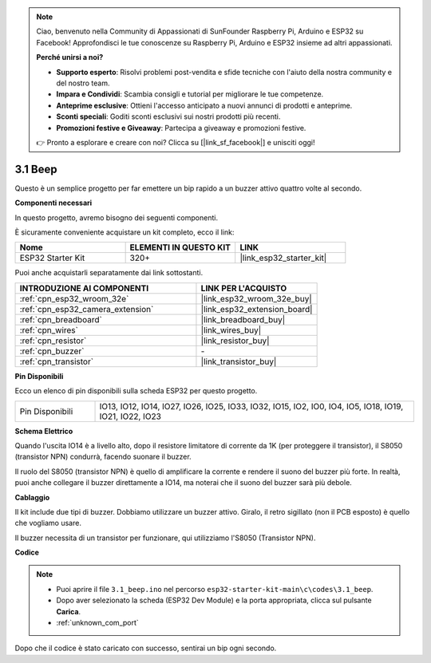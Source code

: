 .. note::

    Ciao, benvenuto nella Community di Appassionati di SunFounder Raspberry Pi, Arduino e ESP32 su Facebook! Approfondisci le tue conoscenze su Raspberry Pi, Arduino e ESP32 insieme ad altri appassionati.

    **Perché unirsi a noi?**

    - **Supporto esperto**: Risolvi problemi post-vendita e sfide tecniche con l'aiuto della nostra community e del nostro team.
    - **Impara e Condividi**: Scambia consigli e tutorial per migliorare le tue competenze.
    - **Anteprime esclusive**: Ottieni l'accesso anticipato a nuovi annunci di prodotti e anteprime.
    - **Sconti speciali**: Goditi sconti esclusivi sui nostri prodotti più recenti.
    - **Promozioni festive e Giveaway**: Partecipa a giveaway e promozioni festive.

    👉 Pronto a esplorare e creare con noi? Clicca su [|link_sf_facebook|] e unisciti oggi!

.. _ar_ac_buz:

3.1 Beep
==================
Questo è un semplice progetto per far emettere un bip rapido a un buzzer attivo quattro volte al secondo.

**Componenti necessari**

In questo progetto, avremo bisogno dei seguenti componenti.

È sicuramente conveniente acquistare un kit completo, ecco il link:

.. list-table::
    :widths: 20 20 20
    :header-rows: 1

    *   - Nome	
        - ELEMENTI IN QUESTO KIT
        - LINK
    *   - ESP32 Starter Kit
        - 320+
        - |link_esp32_starter_kit|

Puoi anche acquistarli separatamente dai link sottostanti.

.. list-table::
    :widths: 30 20
    :header-rows: 1

    *   - INTRODUZIONE AI COMPONENTI
        - LINK PER L'ACQUISTO

    *   - :ref:`cpn_esp32_wroom_32e`
        - |link_esp32_wroom_32e_buy|
    *   - :ref:`cpn_esp32_camera_extension`
        - |link_esp32_extension_board|
    *   - :ref:`cpn_breadboard`
        - |link_breadboard_buy|
    *   - :ref:`cpn_wires`
        - |link_wires_buy|
    *   - :ref:`cpn_resistor`
        - |link_resistor_buy|
    *   - :ref:`cpn_buzzer`
        - \-
    *   - :ref:`cpn_transistor`
        - |link_transistor_buy|

**Pin Disponibili**

Ecco un elenco di pin disponibili sulla scheda ESP32 per questo progetto.

.. list-table::
    :widths: 5 20 

    * - Pin Disponibili
      - IO13, IO12, IO14, IO27, IO26, IO25, IO33, IO32, IO15, IO2, IO0, IO4, IO5, IO18, IO19, IO21, IO22, IO23

**Schema Elettrico**

.. image:: ../../img/circuit/circuit_3.1_buzzer.png
    :width: 500
    :align: center

Quando l'uscita IO14 è a livello alto, dopo il resistore limitatore di corrente da 1K (per proteggere il transistor), il S8050 (transistor NPN) condurrà, facendo suonare il buzzer.

Il ruolo del S8050 (transistor NPN) è quello di amplificare la corrente e rendere il suono del buzzer più forte. In realtà, puoi anche collegare il buzzer direttamente a IO14, ma noterai che il suono del buzzer sarà più debole.


**Cablaggio**

Il kit include due tipi di buzzer.
Dobbiamo utilizzare un buzzer attivo. Giralo, il retro sigillato (non il PCB esposto) è quello che vogliamo usare.

.. image:: ../../components/img/buzzer.png
    :width: 500
    :align: center

Il buzzer necessita di un transistor per funzionare, qui utilizziamo l'S8050 (Transistor NPN).

.. image:: ../../img/wiring/3.1_buzzer_bb.png

**Codice**

.. note::

    * Puoi aprire il file ``3.1_beep.ino`` nel percorso ``esp32-starter-kit-main\c\codes\3.1_beep``.
    * Dopo aver selezionato la scheda (ESP32 Dev Module) e la porta appropriata, clicca sul pulsante **Carica**.
    * :ref:`unknown_com_port`

.. raw:: html
    
    <iframe src=https://create.arduino.cc/editor/sunfounder01/f17a663c-2941-407e-9137-6f6eacd28c23/preview?embed style="height:510px;width:100%;margin:10px 0" frameborder=0></iframe>

Dopo che il codice è stato caricato con successo, sentirai un bip ogni secondo.
